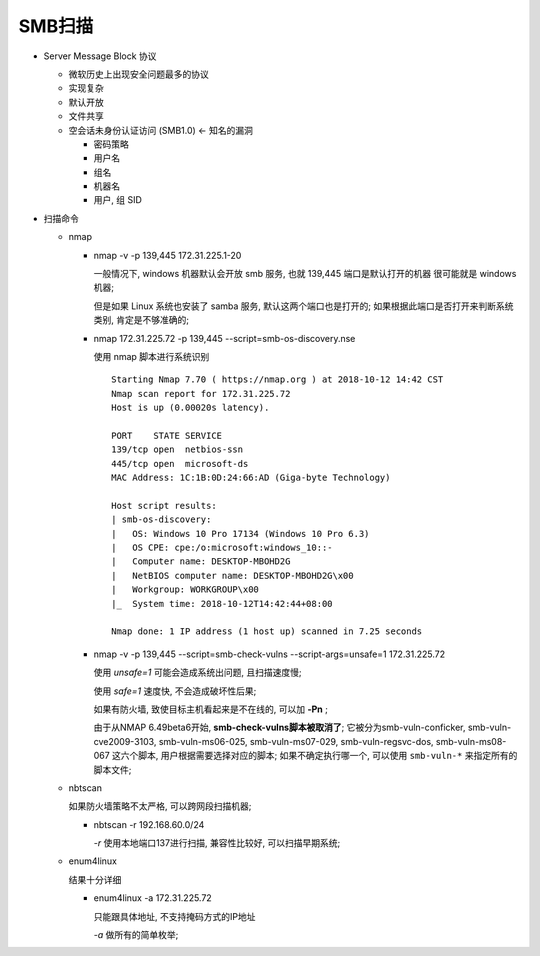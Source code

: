 SMB扫描
======================================================================

- Server Message Block 协议

  - 微软历史上出现安全问题最多的协议
  - 实现复杂
  - 默认开放
  - 文件共享
  - 空会话未身份认证访问 (SMB1.0) <- 知名的漏洞

    - 密码策略
    - 用户名
    - 组名
    - 机器名
    - 用户, 组 SID

- 扫描命令

  - nmap

    - nmap -v -p 139,445 172.31.225.1-20

      一般情况下, windows 机器默认会开放 smb 服务, 也就 139,445 端口是默认打开的机器
      很可能就是 windows 机器;

      但是如果 Linux 系统也安装了 samba 服务, 默认这两个端口也是打开的;
      如果根据此端口是否打开来判断系统类别, 肯定是不够准确的;

    - nmap 172.31.225.72 -p 139,445 --script=smb-os-discovery.nse

      使用 nmap 脚本进行系统识别

      ::

	 Starting Nmap 7.70 ( https://nmap.org ) at 2018-10-12 14:42 CST
	 Nmap scan report for 172.31.225.72
	 Host is up (0.00020s latency).
	 
	 PORT    STATE SERVICE
	 139/tcp open  netbios-ssn
	 445/tcp open  microsoft-ds
	 MAC Address: 1C:1B:0D:24:66:AD (Giga-byte Technology)
	 
	 Host script results:
	 | smb-os-discovery: 
	 |   OS: Windows 10 Pro 17134 (Windows 10 Pro 6.3)
	 |   OS CPE: cpe:/o:microsoft:windows_10::-
	 |   Computer name: DESKTOP-MBOHD2G
	 |   NetBIOS computer name: DESKTOP-MBOHD2G\x00
	 |   Workgroup: WORKGROUP\x00
	 |_  System time: 2018-10-12T14:42:44+08:00
	 
	 Nmap done: 1 IP address (1 host up) scanned in 7.25 seconds
	 
    - nmap -v -p 139,445 --script=smb-check-vulns --script-args=unsafe=1 172.31.225.72

      使用 *unsafe=1* 可能会造成系统出问题, 且扫描速度慢;

      使用 *safe=1* 速度快, 不会造成破坏性后果;

      如果有防火墙, 致使目标主机看起来是不在线的, 可以加 **-Pn** ;

      由于从NMAP 6.49beta6开始, **smb-check-vulns脚本被取消了**;
      它被分为smb-vuln-conficker, smb-vuln-cve2009-3103, smb-vuln-ms06-025, smb-vuln-ms07-029,
      smb-vuln-regsvc-dos, smb-vuln-ms08-067 这六个脚本, 用户根据需要选择对应的脚本;
      如果不确定执行哪一个, 可以使用 ``smb-vuln-*`` 来指定所有的脚本文件;

  -  nbtscan

     如果防火墙策略不太严格, 可以跨网段扫描机器;

     - nbtscan -r 192.168.60.0/24

       *-r* 使用本地端口137进行扫描, 兼容性比较好, 可以扫描早期系统;

  - enum4linux
    
    结果十分详细

    - enum4linux -a 172.31.225.72

      只能跟具体地址, 不支持掩码方式的IP地址

      *-a*  做所有的简单枚举;
